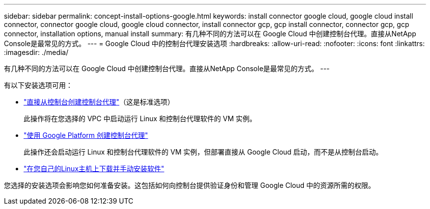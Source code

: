 ---
sidebar: sidebar 
permalink: concept-install-options-google.html 
keywords: install connector google cloud, google cloud install connector, connector google cloud, google cloud connector, install connector gcp, gcp install connector, connector gcp, gcp connector, installation options, manual install 
summary: 有几种不同的方法可以在 Google Cloud 中创建控制台代理。直接从NetApp Console是最常见的方式。 
---
= Google Cloud 中的控制台代理安装选项
:hardbreaks:
:allow-uri-read: 
:nofooter: 
:icons: font
:linkattrs: 
:imagesdir: ./media/


[role="lead"]
有几种不同的方法可以在 Google Cloud 中创建控制台代理。直接从NetApp Console是最常见的方式。  ---

有以下安装选项可用：

* link:task-install-agent-google-console-gcloud.html["直接从控制台创建控制台代理"]（这是标准选项）
+
此操作将在您选择的 VPC 中启动运行 Linux 和控制台代理软件的 VM 实例。

* link:task-install-agent-google-console-gcloud.html["使用 Google Platform 创建控制台代理"]
+
此操作还会启动运行 Linux 和控制台代理软件的 VM 实例，但部署直接从 Google Cloud 启动，而不是从控制台启动。

* link:task-install-agent-google-manual.html["在您自己的Linux主机上下载并手动安装软件"]


您选择的安装选项会影响您如何准备安装。这包括如何向控制台提供验证身份和管理 Google Cloud 中的资源所需的权限。
